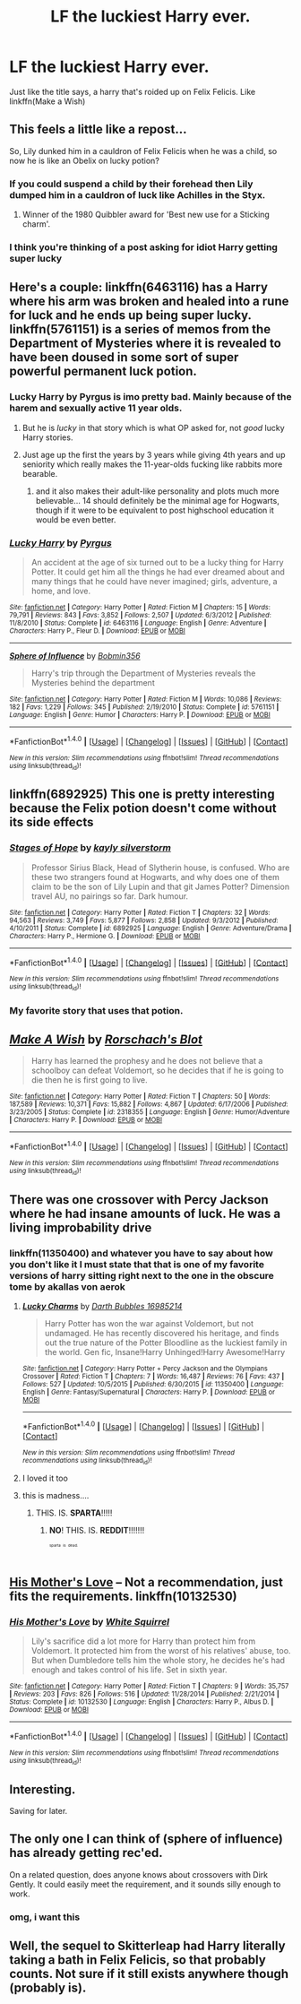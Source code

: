 #+TITLE: LF the luckiest Harry ever.

* LF the luckiest Harry ever.
:PROPERTIES:
:Author: LoL_KK
:Score: 26
:DateUnix: 1499069264.0
:DateShort: 2017-Jul-03
:FlairText: Request
:END:
Just like the title says, a harry that's roided up on Felix Felicis. Like linkffn(Make a Wish)


** This feels a little like a repost...

So, Lily dunked him in a cauldron of Felix Felicis when he was a child, so now he is like an Obelix on lucky potion?
:PROPERTIES:
:Author: Stjernepus
:Score: 18
:DateUnix: 1499069954.0
:DateShort: 2017-Jul-03
:END:

*** If you could suspend a child by their forehead then Lily dumped him in a cauldron of luck like Achilles in the Styx.
:PROPERTIES:
:Author: herO_wraith
:Score: 14
:DateUnix: 1499075161.0
:DateShort: 2017-Jul-03
:END:

**** Winner of the 1980 Quibbler award for 'Best new use for a Sticking charm'.
:PROPERTIES:
:Author: wordhammer
:Score: 11
:DateUnix: 1499105281.0
:DateShort: 2017-Jul-03
:END:


*** I think you're thinking of a post asking for idiot Harry getting super lucky
:PROPERTIES:
:Author: AJ13071997
:Score: 3
:DateUnix: 1499101665.0
:DateShort: 2017-Jul-03
:END:


** Here's a couple: linkffn(6463116) has a Harry where his arm was broken and healed into a rune for luck and he ends up being super lucky. linkffn(5761151) is a series of memos from the Department of Mysteries where it is revealed to have been doused in some sort of super powerful permanent luck potion.
:PROPERTIES:
:Author: Freshenstein
:Score: 7
:DateUnix: 1499074235.0
:DateShort: 2017-Jul-03
:END:

*** Lucky Harry by Pyrgus is imo pretty bad. Mainly because of the harem and sexually active 11 year olds.
:PROPERTIES:
:Author: theshaolinbear
:Score: 2
:DateUnix: 1499122070.0
:DateShort: 2017-Jul-04
:END:

**** But he is /lucky/ in that story which is what OP asked for, not /good/ lucky Harry stories.
:PROPERTIES:
:Author: Freshenstein
:Score: 5
:DateUnix: 1499124540.0
:DateShort: 2017-Jul-04
:END:


**** Just age up the first the years by 3 years while giving 4th years and up seniority which really makes the 11-year-olds fucking like rabbits more bearable.
:PROPERTIES:
:Author: ksense2016
:Score: 1
:DateUnix: 1499123554.0
:DateShort: 2017-Jul-04
:END:

***** and it also makes their adult-like personality and plots much more believable... 14 should definitely be the minimal age for Hogwarts, though if it were to be equivalent to post highschool education it would be even better.
:PROPERTIES:
:Author: Edocsiru
:Score: -1
:DateUnix: 1499135019.0
:DateShort: 2017-Jul-04
:END:


*** [[http://www.fanfiction.net/s/6463116/1/][*/Lucky Harry/*]] by [[https://www.fanfiction.net/u/1817780/Pyrgus][/Pyrgus/]]

#+begin_quote
  An accident at the age of six turned out to be a lucky thing for Harry Potter. It could get him all the things he had ever dreamed about and many things that he could have never imagined; girls, adventure, a home, and love.
#+end_quote

^{/Site/: [[http://www.fanfiction.net/][fanfiction.net]] *|* /Category/: Harry Potter *|* /Rated/: Fiction M *|* /Chapters/: 15 *|* /Words/: 79,791 *|* /Reviews/: 843 *|* /Favs/: 3,852 *|* /Follows/: 2,507 *|* /Updated/: 6/3/2012 *|* /Published/: 11/8/2010 *|* /Status/: Complete *|* /id/: 6463116 *|* /Language/: English *|* /Genre/: Adventure *|* /Characters/: Harry P., Fleur D. *|* /Download/: [[http://www.ff2ebook.com/old/ffn-bot/index.php?id=6463116&source=ff&filetype=epub][EPUB]] or [[http://www.ff2ebook.com/old/ffn-bot/index.php?id=6463116&source=ff&filetype=mobi][MOBI]]}

--------------

[[http://www.fanfiction.net/s/5761151/1/][*/Sphere of Influence/*]] by [[https://www.fanfiction.net/u/777540/Bobmin356][/Bobmin356/]]

#+begin_quote
  Harry's trip through the Department of Mysteries reveals the Mysteries behind the department
#+end_quote

^{/Site/: [[http://www.fanfiction.net/][fanfiction.net]] *|* /Category/: Harry Potter *|* /Rated/: Fiction M *|* /Words/: 10,086 *|* /Reviews/: 182 *|* /Favs/: 1,229 *|* /Follows/: 345 *|* /Published/: 2/19/2010 *|* /Status/: Complete *|* /id/: 5761151 *|* /Language/: English *|* /Genre/: Humor *|* /Characters/: Harry P. *|* /Download/: [[http://www.ff2ebook.com/old/ffn-bot/index.php?id=5761151&source=ff&filetype=epub][EPUB]] or [[http://www.ff2ebook.com/old/ffn-bot/index.php?id=5761151&source=ff&filetype=mobi][MOBI]]}

--------------

*FanfictionBot*^{1.4.0} *|* [[[https://github.com/tusing/reddit-ffn-bot/wiki/Usage][Usage]]] | [[[https://github.com/tusing/reddit-ffn-bot/wiki/Changelog][Changelog]]] | [[[https://github.com/tusing/reddit-ffn-bot/issues/][Issues]]] | [[[https://github.com/tusing/reddit-ffn-bot/][GitHub]]] | [[[https://www.reddit.com/message/compose?to=tusing][Contact]]]

^{/New in this version: Slim recommendations using/ ffnbot!slim! /Thread recommendations using/ linksub(thread_id)!}
:PROPERTIES:
:Author: FanfictionBot
:Score: 1
:DateUnix: 1499074261.0
:DateShort: 2017-Jul-03
:END:


** linkffn(6892925) This one is pretty interesting because the Felix potion doesn't come without its side effects
:PROPERTIES:
:Author: Inzainiac
:Score: 6
:DateUnix: 1499110592.0
:DateShort: 2017-Jul-04
:END:

*** [[http://www.fanfiction.net/s/6892925/1/][*/Stages of Hope/*]] by [[https://www.fanfiction.net/u/291348/kayly-silverstorm][/kayly silverstorm/]]

#+begin_quote
  Professor Sirius Black, Head of Slytherin house, is confused. Who are these two strangers found at Hogwarts, and why does one of them claim to be the son of Lily Lupin and that git James Potter? Dimension travel AU, no pairings so far. Dark humour.
#+end_quote

^{/Site/: [[http://www.fanfiction.net/][fanfiction.net]] *|* /Category/: Harry Potter *|* /Rated/: Fiction T *|* /Chapters/: 32 *|* /Words/: 94,563 *|* /Reviews/: 3,749 *|* /Favs/: 5,877 *|* /Follows/: 2,858 *|* /Updated/: 9/3/2012 *|* /Published/: 4/10/2011 *|* /Status/: Complete *|* /id/: 6892925 *|* /Language/: English *|* /Genre/: Adventure/Drama *|* /Characters/: Harry P., Hermione G. *|* /Download/: [[http://www.ff2ebook.com/old/ffn-bot/index.php?id=6892925&source=ff&filetype=epub][EPUB]] or [[http://www.ff2ebook.com/old/ffn-bot/index.php?id=6892925&source=ff&filetype=mobi][MOBI]]}

--------------

*FanfictionBot*^{1.4.0} *|* [[[https://github.com/tusing/reddit-ffn-bot/wiki/Usage][Usage]]] | [[[https://github.com/tusing/reddit-ffn-bot/wiki/Changelog][Changelog]]] | [[[https://github.com/tusing/reddit-ffn-bot/issues/][Issues]]] | [[[https://github.com/tusing/reddit-ffn-bot/][GitHub]]] | [[[https://www.reddit.com/message/compose?to=tusing][Contact]]]

^{/New in this version: Slim recommendations using/ ffnbot!slim! /Thread recommendations using/ linksub(thread_id)!}
:PROPERTIES:
:Author: FanfictionBot
:Score: 2
:DateUnix: 1499110594.0
:DateShort: 2017-Jul-04
:END:


*** My favorite story that uses that potion.
:PROPERTIES:
:Author: mistermisstep
:Score: 2
:DateUnix: 1499164559.0
:DateShort: 2017-Jul-04
:END:


** [[http://www.fanfiction.net/s/2318355/1/][*/Make A Wish/*]] by [[https://www.fanfiction.net/u/686093/Rorschach-s-Blot][/Rorschach's Blot/]]

#+begin_quote
  Harry has learned the prophesy and he does not believe that a schoolboy can defeat Voldemort, so he decides that if he is going to die then he is first going to live.
#+end_quote

^{/Site/: [[http://www.fanfiction.net/][fanfiction.net]] *|* /Category/: Harry Potter *|* /Rated/: Fiction T *|* /Chapters/: 50 *|* /Words/: 187,589 *|* /Reviews/: 10,371 *|* /Favs/: 15,882 *|* /Follows/: 4,867 *|* /Updated/: 6/17/2006 *|* /Published/: 3/23/2005 *|* /Status/: Complete *|* /id/: 2318355 *|* /Language/: English *|* /Genre/: Humor/Adventure *|* /Characters/: Harry P. *|* /Download/: [[http://www.ff2ebook.com/old/ffn-bot/index.php?id=2318355&source=ff&filetype=epub][EPUB]] or [[http://www.ff2ebook.com/old/ffn-bot/index.php?id=2318355&source=ff&filetype=mobi][MOBI]]}

--------------

*FanfictionBot*^{1.4.0} *|* [[[https://github.com/tusing/reddit-ffn-bot/wiki/Usage][Usage]]] | [[[https://github.com/tusing/reddit-ffn-bot/wiki/Changelog][Changelog]]] | [[[https://github.com/tusing/reddit-ffn-bot/issues/][Issues]]] | [[[https://github.com/tusing/reddit-ffn-bot/][GitHub]]] | [[[https://www.reddit.com/message/compose?to=tusing][Contact]]]

^{/New in this version: Slim recommendations using/ ffnbot!slim! /Thread recommendations using/ linksub(thread_id)!}
:PROPERTIES:
:Author: FanfictionBot
:Score: 3
:DateUnix: 1499069285.0
:DateShort: 2017-Jul-03
:END:


** There was one crossover with Percy Jackson where he had insane amounts of luck. He was a living improbability drive
:PROPERTIES:
:Author: Stjernepus
:Score: 2
:DateUnix: 1499085154.0
:DateShort: 2017-Jul-03
:END:

*** linkffn(11350400) and whatever you have to say about how you don't like it I must state that that is one of my favorite versions of harry sitting right next to the one in the obscure tome by akallas von aerok
:PROPERTIES:
:Author: ksense2016
:Score: 2
:DateUnix: 1499091065.0
:DateShort: 2017-Jul-03
:END:

**** [[http://www.fanfiction.net/s/11350400/1/][*/Lucky Charms/*]] by [[https://www.fanfiction.net/u/6060316/Darth-Bubbles-16985214][/Darth Bubbles 16985214/]]

#+begin_quote
  Harry Potter has won the war against Voldemort, but not undamaged. He has recently discovered his heritage, and finds out the true nature of the Potter Bloodline as the luckiest family in the world. Gen fic, Insane!Harry Unhinged!Harry Awesome!Harry
#+end_quote

^{/Site/: [[http://www.fanfiction.net/][fanfiction.net]] *|* /Category/: Harry Potter + Percy Jackson and the Olympians Crossover *|* /Rated/: Fiction T *|* /Chapters/: 7 *|* /Words/: 16,487 *|* /Reviews/: 76 *|* /Favs/: 437 *|* /Follows/: 527 *|* /Updated/: 10/5/2015 *|* /Published/: 6/30/2015 *|* /id/: 11350400 *|* /Language/: English *|* /Genre/: Fantasy/Supernatural *|* /Characters/: Harry P. *|* /Download/: [[http://www.ff2ebook.com/old/ffn-bot/index.php?id=11350400&source=ff&filetype=epub][EPUB]] or [[http://www.ff2ebook.com/old/ffn-bot/index.php?id=11350400&source=ff&filetype=mobi][MOBI]]}

--------------

*FanfictionBot*^{1.4.0} *|* [[[https://github.com/tusing/reddit-ffn-bot/wiki/Usage][Usage]]] | [[[https://github.com/tusing/reddit-ffn-bot/wiki/Changelog][Changelog]]] | [[[https://github.com/tusing/reddit-ffn-bot/issues/][Issues]]] | [[[https://github.com/tusing/reddit-ffn-bot/][GitHub]]] | [[[https://www.reddit.com/message/compose?to=tusing][Contact]]]

^{/New in this version: Slim recommendations using/ ffnbot!slim! /Thread recommendations using/ linksub(thread_id)!}
:PROPERTIES:
:Author: FanfictionBot
:Score: 2
:DateUnix: 1499091086.0
:DateShort: 2017-Jul-03
:END:


**** I loved it too
:PROPERTIES:
:Author: Stjernepus
:Score: 1
:DateUnix: 1499092995.0
:DateShort: 2017-Jul-03
:END:


**** this is madness....
:PROPERTIES:
:Author: Edocsiru
:Score: 1
:DateUnix: 1499101680.0
:DateShort: 2017-Jul-03
:END:

***** THIS. IS. *SPARTA*!!!!!
:PROPERTIES:
:Author: Huntrrz
:Score: 2
:DateUnix: 1499105849.0
:DateShort: 2017-Jul-03
:END:

****** *NO*! THIS. IS. *REDDIT*!!!!!!!

^{^{^{^{sparta}}}} ^{^{^{^{is}}}} ^{^{^{^{dead.}}}}
:PROPERTIES:
:Author: ksense2016
:Score: 1
:DateUnix: 1499123227.0
:DateShort: 2017-Jul-04
:END:


** [[https://www.fanfiction.net/s/10132530/1/His-Mother-s-Love][His Mother's Love]] -- Not a recommendation, just fits the requirements. linkffn(10132530)
:PROPERTIES:
:Author: munin295
:Score: 1
:DateUnix: 1499075709.0
:DateShort: 2017-Jul-03
:END:

*** [[http://www.fanfiction.net/s/10132530/1/][*/His Mother's Love/*]] by [[https://www.fanfiction.net/u/5339762/White-Squirrel][/White Squirrel/]]

#+begin_quote
  Lily's sacrifice did a lot more for Harry than protect him from Voldemort. It protected him from the worst of his relatives' abuse, too. But when Dumbledore tells him the whole story, he decides he's had enough and takes control of his life. Set in sixth year.
#+end_quote

^{/Site/: [[http://www.fanfiction.net/][fanfiction.net]] *|* /Category/: Harry Potter *|* /Rated/: Fiction T *|* /Chapters/: 9 *|* /Words/: 35,757 *|* /Reviews/: 203 *|* /Favs/: 826 *|* /Follows/: 516 *|* /Updated/: 11/28/2014 *|* /Published/: 2/21/2014 *|* /Status/: Complete *|* /id/: 10132530 *|* /Language/: English *|* /Characters/: Harry P., Albus D. *|* /Download/: [[http://www.ff2ebook.com/old/ffn-bot/index.php?id=10132530&source=ff&filetype=epub][EPUB]] or [[http://www.ff2ebook.com/old/ffn-bot/index.php?id=10132530&source=ff&filetype=mobi][MOBI]]}

--------------

*FanfictionBot*^{1.4.0} *|* [[[https://github.com/tusing/reddit-ffn-bot/wiki/Usage][Usage]]] | [[[https://github.com/tusing/reddit-ffn-bot/wiki/Changelog][Changelog]]] | [[[https://github.com/tusing/reddit-ffn-bot/issues/][Issues]]] | [[[https://github.com/tusing/reddit-ffn-bot/][GitHub]]] | [[[https://www.reddit.com/message/compose?to=tusing][Contact]]]

^{/New in this version: Slim recommendations using/ ffnbot!slim! /Thread recommendations using/ linksub(thread_id)!}
:PROPERTIES:
:Author: FanfictionBot
:Score: 1
:DateUnix: 1499075723.0
:DateShort: 2017-Jul-03
:END:


** Interesting.

Saving for later.
:PROPERTIES:
:Score: 1
:DateUnix: 1499081195.0
:DateShort: 2017-Jul-03
:END:


** The only one I can think of (sphere of influence) has already getting rec'ed.

On a related question, does anyone knows about crossovers with Dirk Gently. It could easily meet the requirement, and it sounds silly enough to work.
:PROPERTIES:
:Author: AnIndividualist
:Score: 1
:DateUnix: 1499083448.0
:DateShort: 2017-Jul-03
:END:

*** omg, i want this
:PROPERTIES:
:Score: 1
:DateUnix: 1499118251.0
:DateShort: 2017-Jul-04
:END:


** Well, the sequel to Skitterleap had Harry literally taking a bath in Felix Felicis, so that probably counts. Not sure if it still exists anywhere though (probably is).
:PROPERTIES:
:Author: Lord_Anarchy
:Score: 1
:DateUnix: 1499084748.0
:DateShort: 2017-Jul-03
:END:

